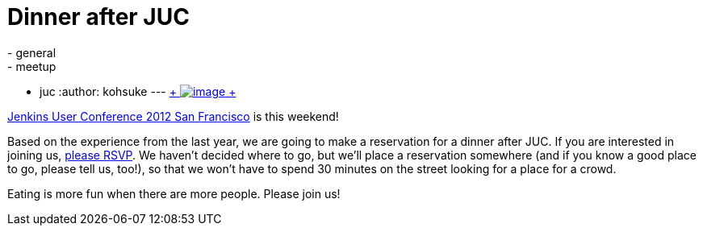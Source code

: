 = Dinner after JUC
:nodeid: 402
:created: 1348694670
:tags:
  - general
  - meetup
  - juc
:author: kohsuke
---
https://en.wikipedia.org/wiki/Neon_sign[ +
image:https://upload.wikimedia.org/wikipedia/commons/thumb/4/4c/Neon_sign_Eat.jpg/160px-Neon_sign_Eat.jpg[image] +
]


https://www.cloudbees.com/jenkins-user-conference-2012-san-francisco.cb[Jenkins User Conference 2012 San Francisco] is this weekend! +

Based on the experience from the last year, we are going to make a reservation for a dinner after JUC. If you are interested in joining us, https://www.meetup.com/jenkinsmeetup/events/84235932/[please RSVP]. We haven't decided where to go, but we'll place a reservation somewhere (and if you know a good place to go, please tell us, too!), so that we won't have to spend 30 minutes on the street looking for a place for a crowd. +

Eating is more fun when there are more people. Please join us!
